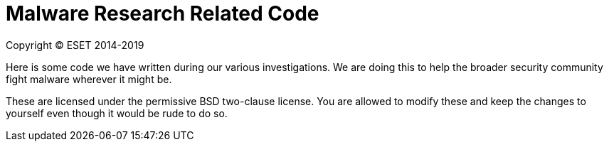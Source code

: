 Malware Research Related Code
=============================

Copyright (C) ESET 2014-2019

Here is some code we have written during our various investigations. We are
doing this to help the broader security community fight malware wherever it
might be.

These are licensed under the permissive BSD two-clause license. You are
allowed to modify these and keep the changes to yourself even though it would
be rude to do so.
